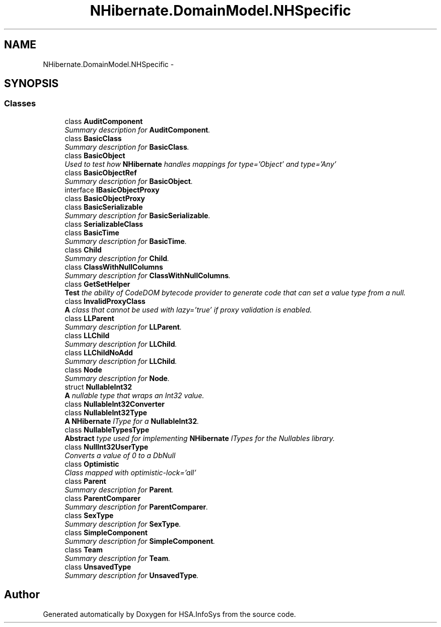 .TH "NHibernate.DomainModel.NHSpecific" 3 "Fri Jul 5 2013" "Version 1.0" "HSA.InfoSys" \" -*- nroff -*-
.ad l
.nh
.SH NAME
NHibernate.DomainModel.NHSpecific \- 
.SH SYNOPSIS
.br
.PP
.SS "Classes"

.in +1c
.ti -1c
.RI "class \fBAuditComponent\fP"
.br
.RI "\fISummary description for \fBAuditComponent\fP\&. \fP"
.ti -1c
.RI "class \fBBasicClass\fP"
.br
.RI "\fISummary description for \fBBasicClass\fP\&. \fP"
.ti -1c
.RI "class \fBBasicObject\fP"
.br
.RI "\fIUsed to test how \fBNHibernate\fP handles mappings for type='Object' and type='Any' \fP"
.ti -1c
.RI "class \fBBasicObjectRef\fP"
.br
.RI "\fISummary description for \fBBasicObject\fP\&. \fP"
.ti -1c
.RI "interface \fBIBasicObjectProxy\fP"
.br
.ti -1c
.RI "class \fBBasicObjectProxy\fP"
.br
.ti -1c
.RI "class \fBBasicSerializable\fP"
.br
.RI "\fISummary description for \fBBasicSerializable\fP\&. \fP"
.ti -1c
.RI "class \fBSerializableClass\fP"
.br
.ti -1c
.RI "class \fBBasicTime\fP"
.br
.RI "\fISummary description for \fBBasicTime\fP\&. \fP"
.ti -1c
.RI "class \fBChild\fP"
.br
.RI "\fISummary description for \fBChild\fP\&. \fP"
.ti -1c
.RI "class \fBClassWithNullColumns\fP"
.br
.RI "\fISummary description for \fBClassWithNullColumns\fP\&. \fP"
.ti -1c
.RI "class \fBGetSetHelper\fP"
.br
.RI "\fI\fBTest\fP the ability of CodeDOM bytecode provider to generate code that can set a value type from a null\&. \fP"
.ti -1c
.RI "class \fBInvalidProxyClass\fP"
.br
.RI "\fI\fBA\fP class that cannot be used with lazy='true' if proxy validation is enabled\&. \fP"
.ti -1c
.RI "class \fBLLParent\fP"
.br
.RI "\fISummary description for \fBLLParent\fP\&. \fP"
.ti -1c
.RI "class \fBLLChild\fP"
.br
.RI "\fISummary description for \fBLLChild\fP\&. \fP"
.ti -1c
.RI "class \fBLLChildNoAdd\fP"
.br
.RI "\fISummary description for \fBLLChild\fP\&. \fP"
.ti -1c
.RI "class \fBNode\fP"
.br
.RI "\fISummary description for \fBNode\fP\&. \fP"
.ti -1c
.RI "struct \fBNullableInt32\fP"
.br
.RI "\fI\fBA\fP nullable type that wraps an Int32 value\&. \fP"
.ti -1c
.RI "class \fBNullableInt32Converter\fP"
.br
.ti -1c
.RI "class \fBNullableInt32Type\fP"
.br
.RI "\fI\fBA\fP \fBNHibernate\fP IType for a \fBNullableInt32\fP\&. \fP"
.ti -1c
.RI "class \fBNullableTypesType\fP"
.br
.RI "\fI\fBAbstract\fP type used for implementing \fBNHibernate\fP ITypes for the Nullables library\&. \fP"
.ti -1c
.RI "class \fBNullInt32UserType\fP"
.br
.RI "\fIConverts a value of 0 to a DbNull \fP"
.ti -1c
.RI "class \fBOptimistic\fP"
.br
.RI "\fIClass mapped with optimistic-lock='all' \fP"
.ti -1c
.RI "class \fBParent\fP"
.br
.RI "\fISummary description for \fBParent\fP\&. \fP"
.ti -1c
.RI "class \fBParentComparer\fP"
.br
.RI "\fISummary description for \fBParentComparer\fP\&. \fP"
.ti -1c
.RI "class \fBSexType\fP"
.br
.RI "\fISummary description for \fBSexType\fP\&. \fP"
.ti -1c
.RI "class \fBSimpleComponent\fP"
.br
.RI "\fISummary description for \fBSimpleComponent\fP\&. \fP"
.ti -1c
.RI "class \fBTeam\fP"
.br
.RI "\fISummary description for \fBTeam\fP\&. \fP"
.ti -1c
.RI "class \fBUnsavedType\fP"
.br
.RI "\fISummary description for \fBUnsavedType\fP\&. \fP"
.in -1c
.SH "Author"
.PP 
Generated automatically by Doxygen for HSA\&.InfoSys from the source code\&.
